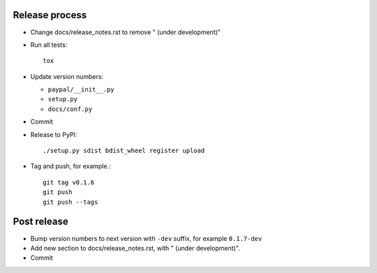 Release process
---------------

* Change docs/release_notes.rst to remove " (under development)"

* Run all tests::

    tox

* Update version numbers:

  * ``paypal/__init__.py``
  * ``setup.py``
  * ``docs/conf.py``

* Commit

* Release to PyPI::

    ./setup.py sdist bdist_wheel register upload

* Tag and push, for example.::

    git tag v0.1.6
    git push
    git push --tags


Post release
------------

* Bump version numbers to next version with ``-dev`` suffix, for example ``0.1.7-dev``

* Add new section to docs/release_notes.rst, with " (under development)".

* Commit
